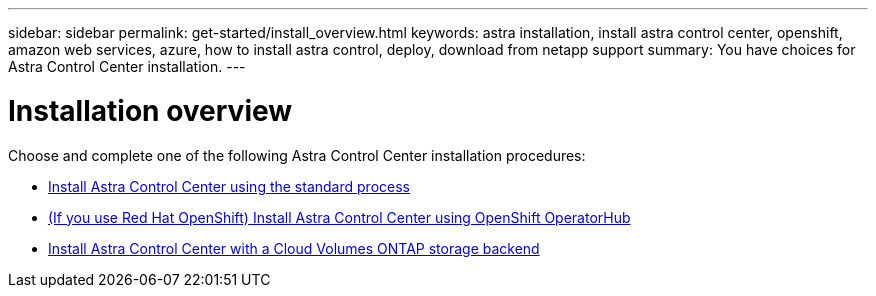 ---
sidebar: sidebar
permalink: get-started/install_overview.html
keywords: astra installation, install astra control center, openshift, amazon web services, azure, how to install astra control, deploy, download from netapp support
summary: You have choices for Astra Control Center installation.
---

= Installation overview
:hardbreaks:
:icons: font
:imagesdir: ../media/release-notes/

[.lead]
Choose and complete one of the following Astra Control Center installation procedures:

* link:../get-started/install_acc.html[Install Astra Control Center using the standard process]
* link:../get-started/acc_operatorhub_install.html[(If you use Red Hat OpenShift) Install Astra Control Center using OpenShift OperatorHub]
* link:../get-started/install_acc-cvo.html[Install Astra Control Center with a Cloud Volumes ONTAP storage backend]
